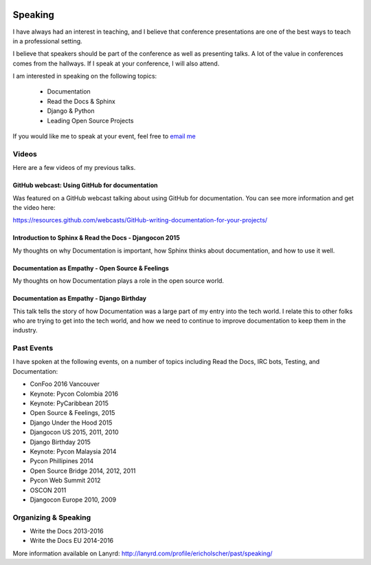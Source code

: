 .. image:: /_static/img/speaking.jpg
   :align: right
   :height: 450px

Speaking
========

I have always had an interest in teaching,
and I believe that conference presentations are one of the best ways to teach in a professional setting.

I believe that speakers should be part of the conference as well as presenting talks.
A lot of the value in conferences comes from the hallways.
If I speak at your conference,
I will also attend.

I am interested in speaking on the following topics:

    * Documentation
    * Read the Docs & Sphinx
    * Django & Python
    * Leading Open Source Projects

If you would like me to speak at your event,
feel free to `email me`_

Videos
------

Here are a few videos of my previous talks.

GitHub webcast: Using GitHub for documentation
~~~~~~~~~~~~~~~~~~~~~~~~~~~~~~~~~~~~~~~~~~~~~~

Was featured on a GitHub webcast talking about using GitHub for documentation.
You can see more information and get the video here:

https://resources.github.com/webcasts/GitHub-writing-documentation-for-your-projects/

.. raw:: html

	<iframe src="https://player.vimeo.com/video/244950538" width="640" height="360" frameborder="0" webkitallowfullscreen mozallowfullscreen allowfullscreen></iframe>
	<p><a href="https://vimeo.com/244950538">How GitHub Uses GitHub - Writing documentation for your project</a> from <a href="https://vimeo.com/github">GitHub</a> on <a href="https://vimeo.com">Vimeo</a>.</p>

Introduction to Sphinx & Read the Docs - Djangocon 2015
~~~~~~~~~~~~~~~~~~~~~~~~~~~~~~~~~~~~~~~~~~~~~~~~~~~~~~~

My thoughts on why Documentation is important,
how Sphinx thinks about documentation,
and how to use it well.

.. raw:: html 

   <iframe width="640" height="360" src="https://www.youtube.com/embed/eWNiwMwMcr4" frameborder="0" allowfullscreen></iframe>


Documentation as Empathy - Open Source & Feelings
~~~~~~~~~~~~~~~~~~~~~~~~~~~~~~~~~~~~~~~~~~~~~~~~~

My thoughts on how Documentation plays a role in the open source world.


.. raw:: html 

   <iframe width="640" height="360" src="https://www.youtube.com/embed/CvhJG_HfKac" frameborder="0" allowfullscreen></iframe>


Documentation as Empathy - Django Birthday
~~~~~~~~~~~~~~~~~~~~~~~~~~~~~~~~~~~~~~~~~~

This talk tells the story of how Documentation was a large part of my entry into the tech world.
I relate this to other folks who are trying to get into the tech world,
and how we need to continue to improve documentation to keep them in the industry.

.. raw:: html 

   <iframe width="640" height="360" src="https://www.youtube.com/embed/m6F5MQ9prgE" frameborder="0" allowfullscreen></iframe>


Past Events
-----------

I have spoken at the following events,
on a number of topics including Read the Docs, IRC bots, Testing, and Documentation:

* ConFoo 2016 Vancouver
* Keynote: Pycon Colombia 2016
* Keynote: PyCaribbean 2015
* Open Source & Feelings, 2015
* Django Under the Hood 2015
* Djangocon US 2015, 2011, 2010
* Django Birthday 2015
* Keynote: Pycon Malaysia 2014
* Pycon Phillipines 2014
* Open Source Bridge 2014, 2012, 2011
* Pycon Web Summit 2012
* OSCON 2011
* Djangocon Europe 2010, 2009

Organizing & Speaking
---------------------

* Write the Docs 2013-2016
* Write the Docs EU 2014-2016

More information available on Lanyrd: http://lanyrd.com/profile/ericholscher/past/speaking/

.. _email me: mailto:eric@ericholscher.com?subject=Speaking%20Engagement
